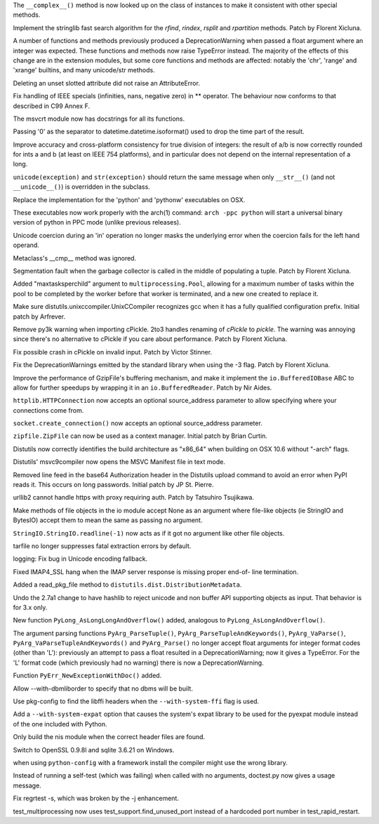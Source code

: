 .. bpo: 0
.. date: 7804
.. nonce: jherxT
.. release date: 2010-01-09
.. section: Core and Builtins

The ``__complex__()`` method is now looked up on the class of instances to
make it consistent with other special methods.

..

.. bpo: 7462
.. date: 7803
.. nonce: E1r1bi
.. section: Core and Builtins

Implement the stringlib fast search algorithm for the `rfind`, `rindex`,
`rsplit` and `rpartition` methods.  Patch by Florent Xicluna.

..

.. bpo: 5080
.. date: 7802
.. nonce: Wb4q9j
.. section: Core and Builtins

A number of functions and methods previously produced a DeprecationWarning
when passed a float argument where an integer was expected. These functions
and methods now raise TypeError instead.  The majority of the effects of
this change are in the extension modules, but some core functions and
methods are affected: notably the 'chr', 'range' and 'xrange' builtins, and
many unicode/str methods.

..

.. bpo: 7604
.. date: 7801
.. nonce: tTzdbD
.. section: Core and Builtins

Deleting an unset slotted attribute did not raise an AttributeError.

..

.. bpo: 7534
.. date: 7800
.. nonce: UJiEZi
.. section: Core and Builtins

Fix handling of IEEE specials (infinities, nans, negative zero) in **
operator.  The behaviour now conforms to that described in C99 Annex F.

..

.. bpo: 7579
.. date: 7799
.. nonce: cmOrYb
.. section: Core and Builtins

The msvcrt module now has docstrings for all its functions.

..

.. bpo: 7413
.. date: 7798
.. nonce: g6Euap
.. section: Core and Builtins

Passing '\0' as the separator to datetime.datetime.isoformat() used to drop
the time part of the result.

..

.. bpo: 1811
.. date: 7797
.. nonce: e1nd7g
.. section: Core and Builtins

Improve accuracy and cross-platform consistency for true division of
integers: the result of a/b is now correctly rounded for ints a and b (at
least on IEEE 754 platforms), and in particular does not depend on the
internal representation of a long.

..

.. bpo: 6108
.. date: 7796
.. nonce: j3A6pp
.. section: Core and Builtins

``unicode(exception)`` and ``str(exception)`` should return the same message
when only ``__str__()`` (and not ``__unicode__()``) is overridden in the
subclass.

..

.. bpo: 6834
.. date: 7795
.. nonce: iPCAPI
.. section: Core and Builtins

Replace the implementation for the 'python' and 'pythonw' executables on
OSX.

These executables now work properly with the arch(1) command: ``arch -ppc
python`` will start a universal binary version of python in PPC mode (unlike
previous releases).

..

.. bpo: 1680159
.. date: 7794
.. nonce: zCoubo
.. section: Core and Builtins

Unicode coercion during an 'in' operation no longer masks the underlying
error when the coercion fails for the left hand operand.

..

.. bpo: 7491
.. date: 7793
.. nonce: bGallI
.. section: Core and Builtins

Metaclass's __cmp__ method was ignored.

..

.. bpo: 7466
.. date: 7792
.. nonce: zrhYS4
.. section: Core and Builtins

Segmentation fault when the garbage collector is called in the middle of
populating a tuple.  Patch by Florent Xicluna.

..

.. bpo: 6963
.. date: 7791
.. nonce: TJvFT0
.. section: Library

Added "maxtasksperchild" argument to ``multiprocessing.Pool``, allowing for
a maximum number of tasks within the pool to be completed by the worker
before that worker is terminated, and a new one created to replace it.

..

.. bpo: 7617
.. date: 7790
.. nonce: duSdpP
.. section: Library

Make sure distutils.unixccompiler.UnixCCompiler recognizes gcc when it has a
fully qualified configuration prefix.  Initial patch by Arfrever.

..

.. bpo: 7092
.. date: 7789
.. nonce: 8Bxjpz
.. section: Library

Remove py3k warning when importing cPickle.  2to3 handles renaming of
`cPickle` to `pickle`.  The warning was annoying since there's no
alternative to cPickle if you care about performance.  Patch by Florent
Xicluna.

..

.. bpo: 7455
.. date: 7788
.. nonce: 4QZ2RC
.. section: Library

Fix possible crash in cPickle on invalid input.  Patch by Victor Stinner.

..

.. bpo: 7092
.. date: 7787
.. nonce: z80fv1
.. section: Library

Fix the DeprecationWarnings emitted by the standard library when using the
-3 flag.  Patch by Florent Xicluna.

..

.. bpo: 7471
.. date: 7786
.. nonce: Flh7OS
.. section: Library

Improve the performance of GzipFile's buffering mechanism, and make it
implement the ``io.BufferedIOBase`` ABC to allow for further speedups by
wrapping it in an ``io.BufferedReader``.  Patch by Nir Aides.

..

.. bpo: 3972
.. date: 7785
.. nonce: T0AsF9
.. section: Library

``httplib.HTTPConnection`` now accepts an optional source_address parameter
to allow specifying where your connections come from.

..

.. bpo: 0
.. date: 7784
.. nonce: VuT7xt
.. section: Library

``socket.create_connection()`` now accepts an optional source_address
parameter.

..

.. bpo: 5511
.. date: 7783
.. nonce: qXXb66
.. section: Library

``zipfile.ZipFile`` can now be used as a context manager. Initial patch by
Brian Curtin.

..

.. bpo: 0
.. date: 7782
.. nonce: jVBfGB
.. section: Library

Distutils now correctly identifies the build architecture as "x86_64" when
building on OSX 10.6 without "-arch" flags.

..

.. bpo: 7556
.. date: 7781
.. nonce: 9TArd4
.. section: Library

Distutils' msvc9compiler now opens the MSVC Manifest file in text mode.

..

.. bpo: 7552
.. date: 7780
.. nonce: cuagLV
.. section: Library

Removed line feed in the base64 Authorization header in the Distutils upload
command to avoid an error when PyPI reads it.  This occurs on long
passwords.  Initial patch by JP St. Pierre.

..

.. bpo: 7231
.. date: 7779
.. nonce: PtW-pZ
.. section: Library

urllib2 cannot handle https with proxy requiring auth.  Patch by Tatsuhiro
Tsujikawa.

..

.. bpo: 7349
.. date: 7778
.. nonce: qwbHfI
.. section: Library

Make methods of file objects in the io module accept None as an argument
where file-like objects (ie StringIO and BytesIO) accept them to mean the
same as passing no argument.

..

.. bpo: 7348
.. date: 7777
.. nonce: 47KswH
.. section: Library

``StringIO.StringIO.readline(-1)`` now acts as if it got no argument like
other file objects.

..

.. bpo: 7357
.. date: 7776
.. nonce: EteBpH
.. section: Library

tarfile no longer suppresses fatal extraction errors by default.

..

.. bpo: 7470
.. date: 7775
.. nonce: IW_7wI
.. section: Library

logging: Fix bug in Unicode encoding fallback.

..

.. bpo: 5949
.. date: 7774
.. nonce: oAWtv2
.. section: Library

Fixed IMAP4_SSL hang when the IMAP server response is missing proper end-of-
line termination.

..

.. bpo: 7457
.. date: 7773
.. nonce: n8Bkqb
.. section: Library

Added a read_pkg_file method to ``distutils.dist.DistributionMetadata``.

..

.. bpo: 3745
.. date: 7772
.. nonce: 1on7AT
.. section: Library

Undo the 2.7a1 change to have hashlib to reject unicode and non buffer API
supporting objects as input.  That behavior is for 3.x only.

..

.. bpo: 7767
.. date: 7771
.. nonce: XmNIZJ
.. section: C API

New function ``PyLong_AsLongLongAndOverflow()`` added, analogous to
``PyLong_AsLongAndOverflow()``.

..

.. bpo: 5080
.. date: 7770
.. nonce: bMlEGy
.. section: C API

The argument parsing functions ``PyArg_ParseTuple()``,
``PyArg_ParseTupleAndKeywords()``, ``PyArg_VaParse()``,
``PyArg_VaParseTupleAndKeywords()`` and ``PyArg_Parse()`` no longer accept
float arguments for integer format codes (other than 'L'): previously an
attempt to pass a float resulted in a DeprecationWarning; now it gives a
TypeError.  For the 'L' format code (which previously had no warning) there
is now a DeprecationWarning.

..

.. bpo: 7033
.. date: 7769
.. nonce: koLSHo
.. section: C API

Function ``PyErr_NewExceptionWithDoc()`` added.

..

.. bpo: 6491
.. date: 7768
.. nonce: mDJ_mR
.. section: Build

Allow --with-dbmliborder to specify that no dbms will be built.

..

.. bpo: 6943
.. date: 7767
.. nonce: HhHPsy
.. section: Build

Use pkg-config to find the libffi headers when the ``--with-system-ffi``
flag is used.

..

.. bpo: 7609
.. date: 7766
.. nonce: w1witS
.. section: Build

Add a ``--with-system-expat`` option that causes the system's expat library
to be used for the pyexpat module instead of the one included with Python.

..

.. bpo: 7589
.. date: 7765
.. nonce: uh9YyY
.. section: Build

Only build the nis module when the correct header files are found.

..

.. bpo: 0
.. date: 7764
.. nonce: 6WvEdi
.. section: Build

Switch to OpenSSL 0.9.8l and sqlite 3.6.21 on Windows.

..

.. bpo: 7541
.. date: 7763
.. nonce: V8g0W6
.. section: Build

when using ``python-config`` with a framework install the compiler might use
the wrong library.

..

.. bpo: 7376
.. date: 7762
.. nonce: Y0Cani
.. section: Tests

Instead of running a self-test (which was failing) when called with no
arguments, doctest.py now gives a usage message.

..

.. bpo: 7396
.. date: 7761
.. nonce: WRRHMZ
.. section: Tests

Fix regrtest -s, which was broken by the -j enhancement.

..

.. bpo: 7498
.. date: 7760
.. nonce: Cpaz-t
.. section: Tests

test_multiprocessing now uses test_support.find_unused_port instead of a
hardcoded port number in test_rapid_restart.
